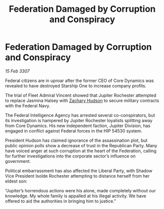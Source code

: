 :PROPERTIES:
:ID:       b248d13c-d179-41f6-bdf8-059633f13979
:END:
#+title: Federation Damaged by Corruption and Conspiracy
#+filetags: :galnet:

* Federation Damaged by Corruption and Conspiracy

/15 Feb 3307/

Federal citizens are in uproar after the former CEO of Core Dynamics was revealed to have destroyed Starship One to increase company profits. 

The trial of Fleet Admiral Vincent showed that Jupiter Rochester attempted to replace Jasmina Halsey with [[id:02322be1-fc02-4d8b-acf6-9a9681e3fb15][Zachary Hudson]] to secure military contracts with the Federal Navy. 

The Federal Intelligence Agency has arrested several co-conspirators, but its investigation is hampered by Jupiter Rochester loyalists splitting away from Core Dynamics. His new independent faction, Jupiter Division, has engaged in conflict against Federal forces in the HIP 54530 system. 

President Hudson has claimed ignorance of the assassination plot, but public opinion polls show a decrease of trust in the Republican Party. Many have voiced anger at such corruption at the heart of the Federation, calling for further investigations into the corporate sector’s influence on government. 

Political embarrassment has also affected the Liberal Party, with Shadow Vice President Isolde Rochester attempting to distance herself from her eldest son: 

“Jupiter’s horrendous actions were his alone, made completely without our knowledge. My whole family is appalled at his illegal activity. We have offered to aid the authorities in bringing him to justice.”
